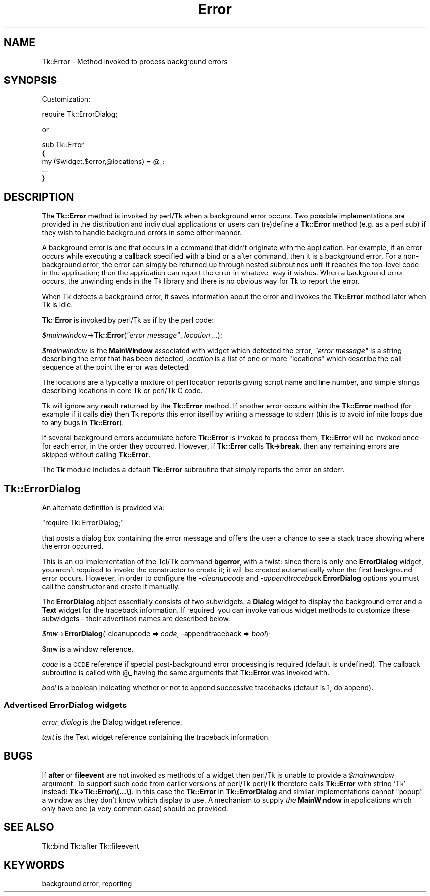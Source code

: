 .\" Automatically generated by Pod::Man 4.09 (Pod::Simple 3.35)
.\"
.\" Standard preamble:
.\" ========================================================================
.de Sp \" Vertical space (when we can't use .PP)
.if t .sp .5v
.if n .sp
..
.de Vb \" Begin verbatim text
.ft CW
.nf
.ne \\$1
..
.de Ve \" End verbatim text
.ft R
.fi
..
.\" Set up some character translations and predefined strings.  \*(-- will
.\" give an unbreakable dash, \*(PI will give pi, \*(L" will give a left
.\" double quote, and \*(R" will give a right double quote.  \*(C+ will
.\" give a nicer C++.  Capital omega is used to do unbreakable dashes and
.\" therefore won't be available.  \*(C` and \*(C' expand to `' in nroff,
.\" nothing in troff, for use with C<>.
.tr \(*W-
.ds C+ C\v'-.1v'\h'-1p'\s-2+\h'-1p'+\s0\v'.1v'\h'-1p'
.ie n \{\
.    ds -- \(*W-
.    ds PI pi
.    if (\n(.H=4u)&(1m=24u) .ds -- \(*W\h'-12u'\(*W\h'-12u'-\" diablo 10 pitch
.    if (\n(.H=4u)&(1m=20u) .ds -- \(*W\h'-12u'\(*W\h'-8u'-\"  diablo 12 pitch
.    ds L" ""
.    ds R" ""
.    ds C` ""
.    ds C' ""
'br\}
.el\{\
.    ds -- \|\(em\|
.    ds PI \(*p
.    ds L" ``
.    ds R" ''
.    ds C`
.    ds C'
'br\}
.\"
.\" Escape single quotes in literal strings from groff's Unicode transform.
.ie \n(.g .ds Aq \(aq
.el       .ds Aq '
.\"
.\" If the F register is >0, we'll generate index entries on stderr for
.\" titles (.TH), headers (.SH), subsections (.SS), items (.Ip), and index
.\" entries marked with X<> in POD.  Of course, you'll have to process the
.\" output yourself in some meaningful fashion.
.\"
.\" Avoid warning from groff about undefined register 'F'.
.de IX
..
.if !\nF .nr F 0
.if \nF>0 \{\
.    de IX
.    tm Index:\\$1\t\\n%\t"\\$2"
..
.    if !\nF==2 \{\
.        nr % 0
.        nr F 2
.    \}
.\}
.\" ========================================================================
.\"
.IX Title "Error 3pm"
.TH Error 3pm "2018-12-25" "perl v5.26.1" "User Contributed Perl Documentation"
.\" For nroff, turn off justification.  Always turn off hyphenation; it makes
.\" way too many mistakes in technical documents.
.if n .ad l
.nh
.SH "NAME"
Tk::Error \- Method invoked to process background errors
.SH "SYNOPSIS"
.IX Header "SYNOPSIS"
Customization:
.PP
.Vb 1
\&    require Tk::ErrorDialog;
.Ve
.PP
or
.PP
.Vb 4
\&    sub Tk::Error
\&    {
\&      my ($widget,$error,@locations) = @_;
\&      ...
\&
\&    }
.Ve
.SH "DESCRIPTION"
.IX Header "DESCRIPTION"
The \fBTk::Error\fR method is invoked by perl/Tk when a background
error occurs. Two possible implementations are provided in the
distribution and individual applications or users can (re)define a \fBTk::Error\fR
method (e.g. as a perl sub) if they wish to handle background
errors in some other manner.
.PP
A background error is one that occurs in a command that didn't
originate with the application.  For example, if an error occurs
while executing a callback specified with a
bind or a after
command, then it is a background error.  For a non-background error,
the error can simply be returned up through nested subroutines
until it reaches the top-level code in the application;
then the application can report the error in whatever way it
wishes.  When a background error occurs, the unwinding ends in
the Tk library and there is no obvious way for Tk to report
the error.
.PP
When Tk detects a background error, it saves information about the
error and invokes the \fBTk::Error\fR method later when Tk is idle.
.PP
\&\fBTk::Error\fR is invoked by perl/Tk as if by the perl code:
.PP
    \fI\f(CI$mainwindow\fI\fR\->\fBTk::Error\fR(\fI\*(L"error message\*(R"\fR, \fIlocation ...\fR);
.PP
\&\fI\f(CI$mainwindow\fI\fR is the \fBMainWindow\fR associated with widget which
detected the error, \fI\*(L"error message\*(R"\fR is a string describing the error
that has been detected, \fIlocation\fR is a list of one or more \*(L"locations\*(R"
which describe the call sequence at the point the error was detected.
.PP
The locations are a typically a mixture of perl location reports giving
script name and line number, and simple strings describing locations in
core Tk or perl/Tk C code.
.PP
Tk will ignore any result returned by the \fBTk::Error\fR method.
If another error occurs within the \fBTk::Error\fR method
(for example if it calls \fBdie\fR) then Tk reports this error
itself by writing a message to stderr (this is to avoid infinite loops
due to any bugs in \fBTk::Error\fR).
.PP
If several background errors accumulate before \fBTk::Error\fR
is invoked to process them, \fBTk::Error\fR will be invoked once
for each error, in the order they occurred.
However, if \fBTk::Error\fR calls \fBTk\->break\fR, then
any remaining errors are skipped without calling \fBTk::Error\fR.
.PP
The \fBTk\fR module includes a default \fBTk::Error\fR subroutine
that simply reports the error on stderr.
.SH "Tk::ErrorDialog"
.IX Header "Tk::ErrorDialog"
An alternate definition is provided via:
.PP
    \f(CW\*(C`require Tk::ErrorDialog;\*(C'\fR
.PP
that posts a dialog box containing the error message and offers
the user a chance to see a stack trace showing where the
error occurred.
.PP
This is an \s-1OO\s0 implementation of the Tcl/Tk command \fBbgerror\fR, with a
twist: since there is only one \fBErrorDialog\fR widget, you aren't required
to invoke the constructor to create it; it will be created
automatically when the first background error occurs.  However, in
order to configure the \fI\-cleanupcode\fR and \fI\-appendtraceback\fR
\&\fBErrorDialog\fR options you must call the constructor and create it
manually.
.PP
The \fBErrorDialog\fR object essentially consists of two subwidgets: a
\&\fBDialog\fR widget to display the background error and a \fBText\fR widget
for the traceback information.  If required, you can invoke various
widget methods to customize these subwidgets \- their advertised names
are described below.
.PP
    \fI\f(CI$mw\fI\fR\->\fBErrorDialog\fR(\-cleanupcode => \fIcode\fR, \-appendtraceback => \fIbool\fR);
.PP
\&\f(CW$mw\fR is a window reference.
.PP
\&\fIcode\fR is a \s-1CODE\s0 reference if special post-background error
processing is required (default is undefined). The callback subroutine
is called with \f(CW@_\fR having the same arguments that \fBTk::Error\fR was
invoked with.
.PP
\&\fIbool\fR is a boolean indicating whether or not to append successive
tracebacks (default is 1, do append).
.SS "Advertised ErrorDialog widgets"
.IX Subsection "Advertised ErrorDialog widgets"
\&\fIerror_dialog\fR is the Dialog widget reference.
.PP
\&\fItext\fR is the Text widget reference containing the traceback information.
.SH "BUGS"
.IX Header "BUGS"
If \fBafter\fR or \fBfileevent\fR are not invoked as methods of a widget
then perl/Tk is unable to provide a \fI\f(CI$mainwindow\fI\fR argument.
To support such code from earlier versions of perl/Tk
perl/Tk therefore calls \fBTk::Error\fR with string 'Tk' instead:
\&\fBTk\->Tk::Error\e(...\e)\fR.
In this case the \fBTk::Error\fR in \fBTk::ErrorDialog\fR and similar
implementations cannot \*(L"popup\*(R" a window as they don't know which display
to use.  A mechanism to supply \fIthe\fR \fBMainWindow\fR in applications
which only have one (a very common case) should be provided.
.SH "SEE ALSO"
.IX Header "SEE ALSO"
Tk::bind
Tk::after
Tk::fileevent
.SH "KEYWORDS"
.IX Header "KEYWORDS"
background error, reporting
